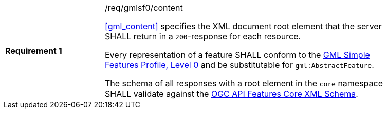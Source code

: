 [[req_gmlsf0_content]]
[width="90%",cols="2,6a"]
|===
|*Requirement {counter:req-id}* |/req/gmlsf0/content +

<<gml_content>> specifies the XML document root element
that the server SHALL return in a `200`-response for each resource.

Every representation of a feature SHALL conform
to the <<GMLSF,GML Simple Features Profile, Level 0>> and be substitutable
for `gml:AbstractFeature`.

The schema of all responses with a root element in the `core` namespace SHALL
validate against the link:https://raw.githubusercontent.com/opengeospatial/WFS_FES/master/core/xml/core.xsd[OGC API Features Core XML Schema].
|===

